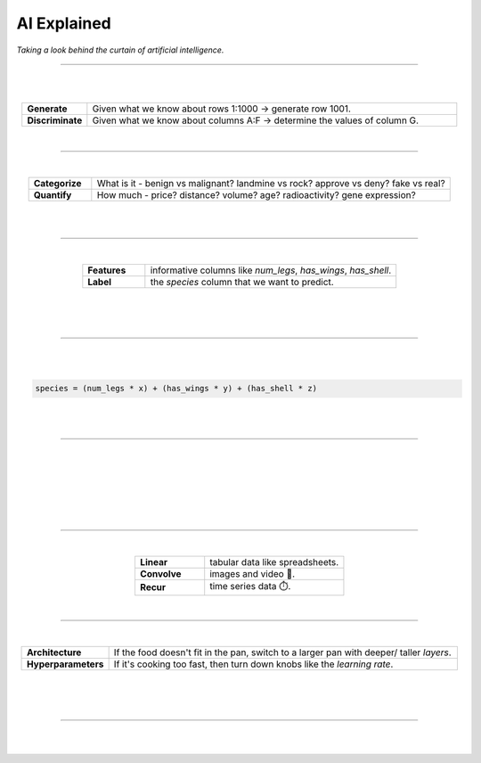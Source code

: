 ############
AI Explained
############

*Taking a look behind the curtain of artificial intelligence.*

----

.. image:: images/oz.png
  :width: 35%
  :align: center
  :alt: oz

|
|

.. raw:: html

  <p class="explain">
    Most of us are all too familiar with the concept of a spreadsheet; where each <i>row</i> represents a record, and each <i>column</i> provides information about those records. Let us then, examine the two major types of AI analysis in the context of a spreadsheet:
  </p>


.. list-table::
  :widths: 15, 85
  :align: center

  * - **Generate**
    - Given what we know about rows 1:1000 → generate row 1001.

  * - **Discriminate**
    - Given what we know about columns A:F → determine the values of column G.

|

----

|

.. raw:: html

  <p class="explain">
    <i>Discriminative</i> analysis is highly practical because it can help us answer two important questions:
  </p>


.. list-table::
  :widths: 15, 85
  :align: center
  
  * - **Categorize**
    - What is it - benign vs malignant? landmine vs rock? approve vs deny? fake vs real?

  * - **Quantify**
    - How much - price? distance? volume? age? radioactivity? gene expression?

|

.. image:: images/categorize_quantify.png
  :width: 85%
  :align: center
  :alt: categorize_quantify

|

----

|

.. raw:: html

  <p class="explain">
    As an example, let's pretend we work at a zoo where we have a spreadsheet that contains information about the traits of different animals 🐢 We want to use <i>discriminative learning</i> in order to <i>categorize</i> the species of a given animal.
  </p>


.. list-table::
  :widths: 20, 80
  :align: center
  
  * - **Features**
    - informative columns like `num_legs`, `has_wings`, `has_shell`.

  * - **Label**
    - the `species` column that we want to predict.

|

.. image:: images/turtle_ruler.png
  :width: 45%
  :align: center
  :alt: turtle_ruler

|

.. raw:: html

  <p class="explain">
    We learn about the <i>features</i> in order to predict the <i>label</i>.
  </p>

|

----

|

.. raw:: html

  <p class="explain">
    To automate this process 🔌 we need an equation (aka <i>algorithm</i> or <i>model</i>) that predicts our <i>label</i> when we show it a set of <i>features</i>. Here is our simplified example:
  </p>
  
|

.. code-block:: python

  species = (num_legs * x) + (has_wings * y) + (has_shell * z)

|

.. raw:: html

  <p class="explain">
    The challenging part is that we need to figure out the right values (aka <i>weights</i>) for the <i>parameters</i> (x, y, z) so that our algorithm makes accurate predictions ⚖️ To do this by hand, we would simply use trial-and-error; make a change to the value of <i>x</i>, and then determine if that change either improved the model or made it worse.
  </p>

|

----

|

.. raw:: html

  <p class="explain">
    Fortunately, computers can rapidly perform these repetetitive calculations on our behalf. This is where the magic of AI comes into play 🔮 It simply automates that trial-and-error.
  </p>

|

.. image:: images/gradients.png
  :width: 80%
  :align: center
  :alt: gradients

|

.. raw:: html

  <p class="explain">
    During each training <i>batch</i>, the algorithm: (1) looks at a few of our rows, (2) attempts to make predictions about those rows, (3) checks how accurate those predictions are, (4) and updates its <i>weights</i> in order to minimize any errors.
  </p>

|

.. image:: images/memory_foam.png
  :width: 40%
  :align: center
  :alt: memory_foam

|

.. raw:: html

  <p class="explain">
    With repetition, the model molds to the features like a memory foam mattress.
  </p>
  
|
  
----

|

.. raw:: html

  <p class="explain">
    There are different types of algorithms for working with different types of data:
  </p>


.. list-table::
  :widths: 20, 40
  :align: center
  
  * - **Linear**
    - tabular data like spreadsheets.

  * - **Convolve**
    - images and video 📸.

  * - **Recur**
    - time series data ⏱️.


.. raw:: html

  <p class="explain">
    They can be mixed and matched to handle almost any real-life scenario.
  </p>

|

----

|

.. raw:: html

  <p class="explain">
    A data scientist oversees the training of an algorithm much like a chef cooks a meal 🎛️ The heat is what actually cooks the food, but there are still a few things that the chef controls: 


.. list-table::
  :widths: 20, 80
  :align: center
  
  * - **Architecture**
    - If the food doesn't fit in the pan, switch to a larger pan with deeper/ taller *layers*.

  * - **Hyperparameters**
    - If it's cooking too fast, then turn down knobs like the *learning rate*.

|

.. image:: images/cooking.png
  :width: 55%
  :align: center
  :alt: cooking

|

.. raw:: html

  <p class="explain">
    At first, the number of <i>tuning</i> options seems overwhelming, but you quickly realize that you only need to learn a handful of common dinner <a href='tutorials.html'>recipes</a> in order to get by.
  </p>

|

----


|

.. raw:: html

  <p class="explain">
    And that's really all there is to it 🏄‍♂️ The rest is just figuring out how to feed your data into and out of the algorithms, which is where <a href='index.html'>AIQC</a> comes into play.
  </p>

|
